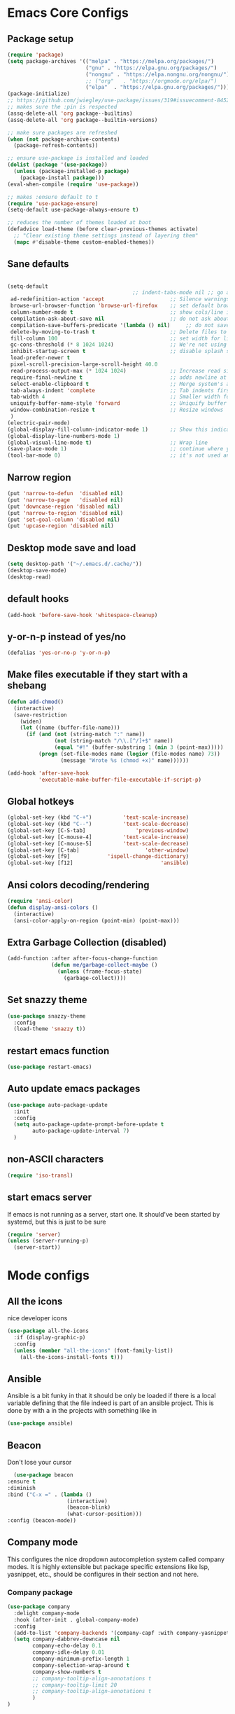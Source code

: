 * Emacs Core Configs
** Package setup
#+begin_src emacs-lisp
(require 'package)
(setq package-archives '(("melpa" . "https://melpa.org/packages/")
						 ("gnu" . "https://elpa.gnu.org/packages/")
						 ("nongnu" . "https://elpa.nongnu.org/nongnu/")
						 ;; ("org"   . "https://orgmode.org/elpa/")
						 ("elpa"  . "https://elpa.gnu.org/packages/")))
(package-initialize)
;; https://github.com/jwiegley/use-package/issues/319#issuecomment-845214233
;; makes sure the :pin is respected
(assq-delete-all 'org package--builtins)
(assq-delete-all 'org package--builtin-versions)

;; make sure packages are refreshed
(when (not package-archive-contents)
  (package-refresh-contents))

;; ensure use-package is installed and loaded
(dolist (package '(use-package))
  (unless (package-installed-p package)
	(package-install package)))
(eval-when-compile (require 'use-package))

;; makes :ensure default to t
(require 'use-package-ensure)
(setq-default use-package-always-ensure t)

;; reduces the number of themes loaded at boot
(defadvice load-theme (before clear-previous-themes activate)
  ;; "Clear existing theme settings instead of layering them"
  (mapc #'disable-theme custom-enabled-themes))
#+end_src

#+RESULTS:

** Sane defaults
#+begin_src emacs-lisp

(setq-default
										;; indent-tabs-mode nil ;; go away, tabs - use spaces!
 ad-redefinition-action 'accept                     ;; Silence warnings for redefinition
 browse-url-browser-function 'browse-url-firefox    ;; set default browser to Firefox
 column-number-mode t                               ;; show cols/line in mode-line
 compilation-ask-about-save nil                     ;; do not ask about saving when compiling
 compilation-save-buffers-predicate '(lambda () nil)     ;; do not save unrelated buffers
 delete-by-moving-to-trash t                        ;; Delete files to trash
 fill-column 100                                    ;; set width for linebreaking
 gc-cons-threshold (* 8 1024 1024)                  ;; We're not using Game Boys anymore
 inhibit-startup-screen t                           ;; disable splash screen
 load-prefer-newer t
 pixel-scroll-precision-large-scroll-height 40.0
 read-process-output-max (* 1024 1024)              ;; Increase read size per process
 require-final-newline t                            ;; adds newline at end of file if necessary
 select-enable-clipboard t                          ;; Merge system's and Emacs' clipboard
 tab-always-indent 'complete                        ;; Tab indents first then tries completions
 tab-width 4                                        ;; Smaller width for tab characters
 uniquify-buffer-name-style 'forward                ;; Uniquify buffer names
 window-combination-resize t                        ;; Resize windows
 )
(electric-pair-mode)
(global-display-fill-column-indicator-mode 1)       ;; Show this indicator > | <
(global-display-line-numbers-mode 1)
(global-visual-line-mode t)                         ;; Wrap line
(save-place-mode 1)                                 ;; continue where you left off
(tool-bar-mode 0)                                   ;; it's not used anyways
#+end_src

#+RESULTS:

** Narrow region
#+begin_src emacs-lisp
(put 'narrow-to-defun  'disabled nil)
(put 'narrow-to-page   'disabled nil)
(put 'downcase-region 'disabled nil)
(put 'narrow-to-region 'disabled nil)
(put 'set-goal-column 'disabled nil)
(put 'upcase-region 'disabled nil)
#+end_src

#+RESULTS:

** Desktop mode save and load
#+begin_src emacs-lisp
(setq desktop-path '("~/.emacs.d/.cache/"))
(desktop-save-mode)
(desktop-read)
#+end_src

#+RESULTS:
: t

** default hooks
#+begin_src emacs-lisp
(add-hook 'before-save-hook 'whitespace-cleanup)
#+end_src

#+RESULTS:
| whitespace-cleanup |

** y-or-n-p instead of yes/no
#+begin_src emacs-lisp
(defalias 'yes-or-no-p 'y-or-n-p)
#+end_src

#+RESULTS:
: yes-or-no-p

** Make files executable if they start with a shebang
#+begin_src emacs-lisp
(defun add-chmod()
  (interactive)
  (save-restriction
	(widen)
	(let ((name (buffer-file-name)))
	  (if (and (not (string-match ":" name))
			   (not (string-match "/\\.[^/]+$" name))
			   (equal "#!" (buffer-substring 1 (min 3 (point-max)))))
		  (progn (set-file-modes name (logior (file-modes name) 73))
				 (message "Wrote %s (chmod +x)" name))))))

(add-hook 'after-save-hook
		  'executable-make-buffer-file-executable-if-script-p)

#+end_src

#+RESULTS:
| rmail-after-save-hook | executable-make-buffer-file-executable-if-script-p |

** Global hotkeys
#+begin_src emacs-lisp
(global-set-key (kbd "C-+")			 'text-scale-increase)
(global-set-key (kbd "C--")			 'text-scale-decrease)
(global-set-key [C-S-tab]				 'previous-window)
(global-set-key [C-mouse-4]			 'text-scale-increase)
(global-set-key [C-mouse-5]			 'text-scale-decrease)
(global-set-key [C-tab]						'other-window)
(global-set-key [f9]			'ispell-change-dictionary)
(global-set-key [f12]							 'ansible)

#+end_src

#+RESULTS:
: ansible

** Ansi colors decoding/rendering
#+begin_src emacs-lisp
(require 'ansi-color)
(defun display-ansi-colors ()
  (interactive)
  (ansi-color-apply-on-region (point-min) (point-max)))

#+end_src

#+RESULTS:
: display-ansi-colors

** Extra Garbage Collection (disabled)
#+BEGIN_SRC emacs-lisp
(add-function :after after-focus-change-function
			  (defun me/garbage-collect-maybe ()
				(unless (frame-focus-state)
				  (garbage-collect))))
#+END_SRC

#+RESULTS:

** Set snazzy theme
#+BEGIN_SRC emacs-lisp
(use-package snazzy-theme
  :config
  (load-theme 'snazzy t))
#+END_SRC

#+RESULTS:
: t

** restart emacs function
#+BEGIN_SRC emacs-lisp
(use-package restart-emacs)
#+END_SRC

#+RESULTS:

** Auto update emacs packages
#+BEGIN_SRC emacs-lisp
(use-package auto-package-update
  :init
  :config
  (setq auto-package-update-prompt-before-update t
		auto-package-update-interval 7)
  )
#+END_SRC

#+RESULTS:
: t

** non-ASCII characters
#+BEGIN_SRC emacs-lisp
(require 'iso-transl)
#+END_SRC

#+RESULTS:
: iso-transl

** start emacs server
If emacs is not running as a server, start one. It should've been started by systemd, but this is just to be sure
#+BEGIN_SRC emacs-lisp
  (require 'server)
  (unless (server-running-p)
	(server-start))
#+END_SRC

#+RESULTS:

* Mode configs
** All the icons
nice developer icons
#+begin_src emacs-lisp
(use-package all-the-icons
  :if (display-graphic-p)
  :config
  (unless (member "all-the-icons" (font-family-list))
	(all-the-icons-install-fonts t)))
#+end_src

#+RESULTS:

** Ansible
Ansible is a bit funky in that it should be only be loaded if there is a local variable
defining that the file indeed is part of an ansible project. This is done by with a in the
projects with something like in

#+begin_src emacs-lisp
(use-package ansible)
#+end_src

#+RESULTS:

** Beacon
Don't lose your cursor
#+BEGIN_SRC emacs-lisp
  (use-package beacon
:ensure t
:diminish
:bind ("C-x =" . (lambda ()
				   (interactive)
				   (beacon-blink)
				   (what-cursor-position)))
:config (beacon-mode))
#+END_SRC

#+RESULTS:
| lambda | nil | (interactive) | (beacon-blink) | (what-cursor-position) |

** Company mode
This configures the nice dropdown autocompletion system called company modes. It is highly
extensible but package specific extensions like lsp, yasnippet, etc., should be configures in their
section and not here.

*** Company package

#+BEGIN_SRC emacs-lisp
(use-package company
  :delight company-mode
  :hook (after-init . global-company-mode)
  :config
  (add-to-list 'company-backends '(company-capf :with company-yasnippet))
  (setq company-dabbrev-downcase nil
		company-echo-delay 0.1
		company-idle-delay 0.01
		company-minimum-prefix-length 1
		company-selection-wrap-around t
		company-show-numbers t
		;; company-tooltip-align-annotations t
		;; company-tooltip-limit 20
		;; company-tooltip-align-annotations t
		)
)
#+END_SRC

*** Helm company
#+BEGIN_SRC emacs-lisp
(use-package helm-company
  :after (helm company)
  :bind (("M-x"     . helm-M-x) ;; Evaluate functions
		 ("C-x C-f" . helm-find-files) ;; Open or create files
		 ("C-x b"   . helm-mini) ;; Select buffers
		 ("C-x C-r" . helm-recentf) ;; Select recently saved files
		 ("C-c i"   . helm-imenu) ;; Select document heading
		 :map helm-map
		 ("<tab>" . helm-execute-persistent-action))

  :commands (helm-company)
  :init
  (define-key company-mode-map (kbd "C-;") 'helm-company)
  (define-key company-active-map (kbd "C-;") 'helm-company)
  :config
  (setq helm-company-display-candidates-hash t
		helm-M-x-show-short-doc t)
  )
#+END_SRC

#+RESULTS:

*** Company-statistics
This backend helps improve the user experience by keeping track of completions used and
order things accordingly

#+BEGIN_SRC emacs-lisp
(use-package company-statistics
  :config
  (company-statistics-mode))

#+END_SRC

#+RESULTS:
: t

*** Fuzzy search
Yes - we can have fuzzy search here too.
#+BEGIN_SRC emacs-lisp
(use-package company-fuzzy
  :diminish
  :config
  (setq company-fuzzy-passthrough-backends '(company-capf company-ispell))
  (global-company-fuzzy-mode))

#+END_SRC

#+RESULTS:
: t

*** Company box - pretty icons
#+BEGIN_SRC emacs-lisp
;; With use-package:
(use-package company-box
  :diminish
  :hook (company-mode . company-box-mode))
#+END_SRC

#+RESULTS:
| company-box-mode | company-mode-set-explicitly |

** Conf-mode
Associate various files with conf-mode
#+BEGIN_SRC emacs-lisp
  (use-package conf-mode
	:mode
	("\\.cfg\\'"		. conf-mode)
	("\\.conf\\'"		. conf-mode)
	("\\.env\\'"		. conf-mode)
	("\\.gitignore\\'"	. conf-mode)
	("\\.txt\\'"		. conf-mode)
	("\\.txt\\'"		. conf-mode)
	)
#+END_SRC

** Delight and Deminish
These two packages enable the customization of the mode line to either or customize text.

#+BEGIN_SRC emacs-lisp
  (use-package delight
	:ensure t)
  (use-package diminish
	:ensure t)
#+END_SRC

#+RESULTS:

** Direnv
#+BEGIN_SRC emacs-lisp
(use-package direnv
 :config
 (direnv-mode))
#+END_SRC

#+RESULTS:
: t

** Emacs restart
#+BEGIN_SRC emacs-lisp
  (use-package restart-emacs)
#+END_SRC

#+RESULTS:

** Expand region
#+BEGIN_SRC emacs-lisp
(use-package expand-region
  :ensure t
  :bind ("C-=" . er/expand-region))
#+END_SRC

#+RESULTS:
: er/expand-region

** Firacode
nice ligatures
#+BEGIN_SRC emacs-lisp
(use-package fira-code-mode
  :custom (fira-code-mode-disabled-ligatures '("[]" "x"))  ; ligatures you don't want
  :delight
  :config (global-fira-code-mode))
#+END_SRC

#+RESULTS:
: t

** Flyspell
#+BEGIN_SRC emacs-lisp
  (use-package flyspell
	:delight
	:hook (prog-mode . (lambda () (setq flyspell-prog-text-faces
										(delq 'font-lock-string-face
											  flyspell-prog-text-faces))))
		 (text-mode . flyspell-mode)
		 (prog-mode . flyspell-prog-mode))
#+END_SRC

#+RESULTS:

*** Guess Language
#+BEGIN_SRC emacs-lisp
(use-package guess-language
  :config (setq guess-language-languages '(en da)
				guess-language-min-paragraph-length 35))

#+END_SRC

#+RESULTS:
: t

** Format all
Nice tool that uses prettier to format code
#+BEGIN_SRC emacs-lisp
(use-package format-all)
#+END_SRC

#+RESULTS:

** Graphviz-Dot-Mode
#+begin_src emacs-lisp
(use-package graphviz-dot-mode)
#+end_src

#+RESULTS:

** Helm
#+BEGIN_SRC emacs-lisp
(use-package helm
  :ensure t
  :after all-the-icons
  :bind (("M-x"     . helm-M-x) ;; Evaluate functions
		 ("C-x C-f" . helm-find-files) ;; Open or create files
		 ("C-x b"   . helm-mini) ;; Select buffers
		 ("C-x C-r" . helm-recentf) ;; Select recently saved files
		 ("C-c i"   . helm-imenu) ;; Select document heading
		 :map helm-map
		 ;; ("<tab>" . helm-execute-persistent-action)
		 )
  :config (helm-adaptive-mode)
  ;; (define-key helm-map (kbd "<tab>") 'helm-execute-persistent-action) ; rebind tab to run persistent action
  (define-key helm-map (kbd "C-i") 'helm-execute-persistent-action) ; make TAB work in terminal
  (define-key helm-map (kbd "C-z")  'helm-select-action) ; list actions using C-z
  (setq helm-always-two-windows nil
		helm-autoresize-max-height 0
		helm-autoresize-min-height 20
		helm-echo-input-in-header-line t
		helm-ff-file-name-history-use-recentf t
		helm-ff-search-library-in-sexp        t ; search for library in `require' and `declare-function' sexp.
		helm-move-to-line-cycle-in-source     t ; move to end or beginning of source when reaching top or bottom of source.
		helm-split-window-in-side-p           t ; open helm buffer inside current window, not occupy whole other window
		)
  (helm-autoresize-mode 1)
  (autoload 'dired-jump "dired-x"
	"Jump to Dired buffer corresponding to current buffer." t)

  (autoload 'dired-jump-other-window "dired-x"
	"Like \\[dired-jump] (dired-jump) but in other window." t)

  (define-key global-map "\C-x\C-j" 'dired-jump)
  (define-key global-map "\C-x4\C-j" 'dired-jump-other-window)
  (helm-ff-icon-mode)
  )
#+END_SRC

#+RESULTS:

** Hideshow
#+BEGIN_SRC emacs-lisp
(use-package hideshow
  :bind (("C-c TAB" . hs-toggle-hiding)
		 ("C-c C--" . 'hs-hide-all)
		 ("C-c C-+" . 'hs-show-all))
  :delight hs-minor-mode
  :init (add-hook 'prog-mode-hook #'hs-minor-mode)
  ;; :diminish hs-minor-mode
  :config
  ;; Automatically open a block if you search for something where it matches
  (setq hs-isearch-open t)

  ;; Add `json-mode' and `javascript-mode' to the list
  (setq hs-special-modes-alist (mapcar 'purecopy '((c-mode "{" "}" "/[*/]" nil nil)
												   (c++-mode "{" "}" "/[*/]" nil nil)
												   (java-mode "{" "}" "/[*/]" nil nil)
												   (js-mode "{" "}" "/[*/]" nil)
												   (json-mode "{" "}" "/[*/]" nil)
												   (javascript-mode  "{" "}" "/[*/]" nil)))))

#+END_SRC

#+RESULTS:
: hs-show-all

** Highlight Symbol
#+BEGIN_SRC emacs-lisp
(use-package highlight-symbol
  :hook ((prog-mode . highlight-symbol-mode)
		 ;; (prog-mode . delete-selection-mode)
		 (org-mode . highlight-symbol-mode)
		 ;; (org-mode . delete-selection-mode)
		 )
  :diminish
  :config
  (setq highlight-symbol-idle-delay 0.01))
#+END_SRC

#+RESULTS:

** Hungry Delete
Deleting a whitespace character will delete all whitespace until the next non-whitespace character.
#+BEGIN_SRC emacs-lisp
(use-package hungry-delete
  :delight
  :config (setq hungry-delete-join-reluctantly 1)
  (global-hungry-delete-mode))
#+END_SRC

#+RESULTS:
: t

** Iedit
#+begin_src emacs-lisp
(use-package iedit
  :bind ("C-:" . iedit-mode)
  )
#+end_src

#+RESULTS:
: iedit-mode

** Ini mode
#+begin_src emacs-lisp
(use-package ini-mode)
#+end_src

#+RESULTS:

** JSON mode
#+BEGIN_SRC emacs-lisp
(use-package json-mode
  :mode (rx ".json" eos))
#+END_SRC

** LSP
*** LSP mode
#+BEGIN_SRC emacs-lisp
(use-package lsp-mode					;
  :after company
  :init
  (setq lsp-keymap-prefix "C-c l" ;; Set prefix for lsp-command-map
		lsp-prefer-flymake nil
		)
  :hook ((lsp-mode . lsp-enable-which-key-integration)
		 (rst-mode . lsp-deferred) ;; Enable lsp for rst-mode
		 (nix-mode . lsp-deferred) ;; Enable lsp for nix-mode
  )
  :config
  (setq lsp-prefer-flymake nil ;; Use lsp-ui and flycheck instead of flymake
		lsp-enable-snippet t
		lsp-completion-provider :none)

  (define-key lsp-mode-map (kbd "C-c l") lsp-command-map)

  ;; Register lsp clients
  (lsp-register-client
   (make-lsp-client :new-connection (lsp-stdio-connection "esbonio")
					:major-modes '(rst-mode)
					:server-id 'esbonio))
  (lsp-register-client
   (make-lsp-client :new-connection (lsp-stdio-connection '("rnix-lsp-unstable"))
					:major-modes '(nix-mode)
					:server-id 'nix))

  ;; Language ID configuration
  (add-to-list 'lsp-language-id-configuration '(nix-mode . "nix"))

  ;; File watch ignore list
  (add-to-list 'lsp-file-watch-ignored-files "[/\\\\]\\.venv\\'")
  (add-to-list 'lsp-file-watch-ignored-files "[/\\\\]\\virt\\'")
  )
#+END_SRC


*** LSP ui
#+BEGIN_SRC emacs-lisp
(use-package lsp-ui
  :config
  (define-key lsp-ui-mode-map [remap xref-find-definitions] #'lsp-ui-peek-find-definitions)
  (define-key lsp-ui-mode-map [remap xref-find-references] #'lsp-ui-peek-find-references)
  (setq
   lsp-ui-doc-border (face-foreground 'default)
   lsp-ui-doc-header t
   lsp-ui-doc-include-signature t
   lsp-ui-doc-position 'bottom
   lsp-ui-imenu-auto-refresh t
   lsp-ui-sideline-delay 0.05
   lsp-ui-sideline-enable t
   lsp-ui-sideline-show-code-actions t
   lsp-ui-sideline-show-diagnostics t
   lsp-ui-sideline-show-hover t
   )
  :hook (lsp-mode . lsp-ui-mode)
  )
#+END_SRC

** Magit
#+BEGIN_SRC emacs-lisp
(use-package magit
  :ensure t
  :after magit-gitflow
  :hook (magit-mode . turn-on-magit-gitflow)
  :bind (("C-x g" . magit-status)
		 ("C-x M-g" . magit-dispatch))
  :config
  (setq magit-git-executable "git"
		;; magit-repository-directories '(("~/.dotfiles" . 0)
		;;							   ("~/Documents" . 2))
		)

  )
#+END_SRC

#+RESULTS:
: magit-dispatch

*** Magit workflow
#+BEGIN_SRC emacs-lisp
(use-package magit-gitflow
  :ensure t)
#+END_SRC

#+RESULTS:

** Man/Woman
#+BEGIN_SRC emacs-lisp
(use-package man
  :ensure f
  :config
  (set-face-attribute 'Man-overstrike nil :inherit font-lock-type-face :bold t)
  (set-face-attribute 'Man-underline nil :inherit font-lock-keyword-face :underline t))

#+END_SRC

#+RESULTS:
: t

** Move buffer
#+BEGIN_SRC emacs-lisp
(use-package buffer-move
  :bind (("C-c m r" . 'buf-move-right)
		 ("C-c m l" . 'buf-move-left)
		 ("C-c m u" . 'buf-move-up)
		 ("C-c m d" . 'buf-move-down)))
#+END_SRC

#+RESULTS:
: buf-move-down

** Nix
#+BEGIN_SRC emacs-lisp
(use-package nix-mode
  :mode (rx ".nix" eos))
#+END_SRC

#+RESULTS:

** Org Mode
#+BEGIN_SRC emacs-lisp
(use-package org
  :pin gnu
  :config (setq org-src-fontify-natively t               ;; pretty source code fontification
				org-src-tab-acts-natively t              ;; Native code block indentation
				org-edit-src-content-indentation 0       ;; Spaces from #+begin_src
				org-startup-with-inline-images t         ;; inline images when loading a new Org file
				org-hide-emphasis-markers t              ;; hide emphasize marker
				org-hierarchical-todo-statistics nil     ;; Recursively count todos
				org-hierarchical-checkbox-statistics nil ;; Recursively count checkboxes
				org-fontify-quote-and-verse-blocks t     ;; Highlight quotes
				)
  '(org-export-backends (quote (ascii beamer html icalendar latex md odt rst)))
  )
#+END_SRC

#+RESULTS:
: t

*** Org modern ui theme
#+BEGIN_SRC emacs-lisp
(use-package org-modern
  :after org
  :config (global-org-modern-mode)
  )
#+END_SRC

#+RESULTS:
: t

*** Extra Export backends
#+BEGIN_SRC emacs-lisp
(use-package ox-rst)
(use-package ox-twbs)
#+END_SRC

#+RESULTS:

** PHP
#+begin_src emacs-lisp
(use-package php-mode)
#+end_src

#+RESULTS:

*** Extra Snippets
#+BEGIN_SRC emacs-lisp
(use-package yasnippet-snippets
  :requires yasnippet)
#+END_SRC

#+RESULTS:

*** Extreme Snippets
#+BEGIN_SRC emacs-lisp
;; (use-package yasnippet-radical-snippets
;;   :ensure t
;;   :after yasnippet
;;   :config
;;  (yasnippet-radical-snippets-initialize))
#+END_SRC

#+RESULTS:

** PHP Mode
#+BEGIN_SRC emacs-lisp
(use-package php-mode)
#+END_SRC

#+RESULTS:

** Python
#+begin_src emacs-lisp
(use-package python
  :ensure nil  ;; since python mode is built-in
  :mode ("\\.py\\'" . python-mode)
  :init
  (add-to-list 'process-coding-system-alist '("python" . (utf-8 . utf-8)))
  :config (setq python-indent-offset 4)
  ;; (add-hook 'python-mode-hook 'blacken-mode)
  ;; (add-hook 'python-mode-hook 'importmagic-mode)
  ;; (add-hook 'python-mode-hook 'py-autopep8-enable-on-save)
  (defun pretty-python-code ()
	(interactive)
	(call-interactively 'pyimport-remove-unused)
	(call-interactively 'python-isort-buffer)
	(call-interactively 'python-black-buffer))
  )

#+end_src

#+RESULTS:

*** Elpy
LSP is nice and all, but ELPY still have a lot of nice tools for refactoring and browsing
#+begin_src emacs-lisp
(use-package elpy
  :ensure t
  :init
  (elpy-enable)
  :config
  :hook
  (python-mode . elpy-mode)
  )

#+end_src

#+RESULTS:
| elpy-mode | pyvenv-parent-env |

*** Poetry
#+BEGIN_SRC emacs-lisp
(use-package poetry)
#+END_SRC

#+RESULTS:

*** Pyenv
#+BEGIN_SRC emacs-lisp
;; Use pyvenv package for managing Python virtual environments
(defun pyvenv-parent-env ()
	;; Locating the virtual environment file (.python-version) in the directory tree
	;; and extracting its contents to use for setting up the virtual environment
	(let* ((root (locate-dominating-file
				  (or (buffer-file-name) default-directory)
				  ".python-version"))
		   (venv (and root
					  (with-temp-buffer
						(insert-file-contents
						 (expand-file-name ".python-version" root))
						(string-trim (buffer-string))))))
	  ;; If a virtual environment is found, enable pyvenv mode,
	  ;; activate the virtual environment and restart lsp workspace
	  (when venv
		(pyvenv-mode 1)
		(pyvenv-tracking-mode 1)
		(pyvenv-workon venv))))

;; (use-package pyvenv
;;   :ensure t
;;   :init
;;   (setenv "WORKON_HOME" "~/.pyenv/versions")
;;   (add-hook 'find-file-hook 'pyvenv-parent-env)
;;   :hook (python-mode . pyvenv-parent-env)
;;   :config
;;   )

#+END_SRC

#+RESULTS:
| pyvenv-parent-env |

*** prettify the code to standards!

**** isort

** Rainbow delimiters
#+BEGIN_SRC emacs-lisp
(use-package rainbow-delimiters
  :ensure t
  :hook ((org-mode . rainbow-delimiters-mode)
		 (prog-mode . rainbow-delimiters-mode)))
#+END_SRC

#+RESULTS:
| rainbow-delimiters-mode |

** Systemd
#+BEGIN_SRC emacs-lisp
(use-package systemd
  :mode
  ("\\.service'" . systemd-mode)
  ("\\.timer'" . systemd-mode)
  ("\\.target'" . systemd-mode)
  ("\\.mount'" . systemd-mode)
  ("\\.automount'" . systemd-mode)
  ("\\.slice'" . systemd-mode)
  ("\\.socket'" . systemd-mode)
  ("\\.path'" . systemd-mode)
  ("\\.netdev'" . systemd-mode)
  ("\\.network'" . systemd-mode)
  ("\\.link'" . systemd-mode))
#+END_SRC

** Wakatime
#+begin_src emacs-lisp
(defun get-wakatime-api-key ()
  "Get Wakatime API key from .wakatime.cfg file."
  (let* ((home (expand-file-name "~"))
		 (wakacfg (concat (file-name-as-directory home) ".wakatime.cfg"))
		 (content (when (file-exists-p wakacfg)
					(with-temp-buffer
					  (insert-file-contents wakacfg)
					  (buffer-string)))))
	(when content
	  (let ((start (string-match "^api_key\\s-*=\\s-*" content)))
		(when start
		  (string-trim (substring content (match-end 0))))))))

(use-package wakatime-mode
  :init
  (setq wakatime-cli-path "/home/jga/.nix-profile/bin/wakatime-cli")
  (setq wakatime-api-key (get-wakatime-api-key))
  :diminish
  :config (global-wakatime-mode))
#+end_src

#+RESULTS:

** Webpaste
#+BEGIN_SRC emacs-lisp
(use-package webpaste
  :ensure t
  :bind (
		 ("C-c p b" . webpaste-paste-buffer)
		 ("C-c p r" . webpaste-paste-region)
		 ("C-c p p" . webpaste-paste-buffer-or-region))

  :config (setq webpaste-provider-priority '("dpaste.org")))
#+END_SRC
** Which-key
#+BEGIN_SRC emacs-lisp
(use-package which-key
  :ensure t
  :delight
  :config
  (which-key-mode)
  (setq which-key-idle 0.5
		which-key-idle-delay 2)
  (which-key-setup-minibuffer))
#+END_SRC
** YAML mode
#+BEGIN_SRC emacs-lisp
(use-package yaml-mode
  :mode
  ("\\.yml'" . yaml-mode)
  ("\\.yaml" . yaml-mode))
#+END_SRC

** Yasnippet
#+begin_src emacs-lisp
(use-package yasnippet
  :after yasnippet-snippets
  :init (yas-global-mode 1)
  )
#+end_src
